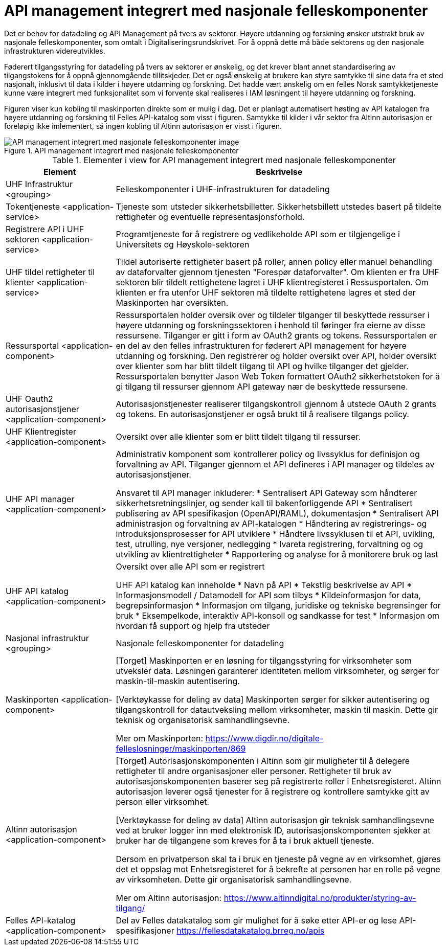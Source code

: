 = API management integrert med nasjonale felleskomponenter
:wysiwig_editing: 1
ifeval::[{wysiwig_editing} == 1]
:imagepath: ../images/
endif::[]
ifeval::[{wysiwig_editing} == 0]
:imagepath: main@unit-ra:unit-ra-datadeling-målarkitekturen:
endif::[]
:toc: left
:toclevels: 4
:sectnums:
:sectnumlevels: 9

​​Det er behov for datadeling og API Management på tvers av sektorer. Høyere utdanning og forskning ønsker utstrakt bruk av nasjonale felleskomponenter, som omtalt i Digitaliseringsrundskrivet. For å oppnå dette må både sektorens og den nasjonale infrastrukturen videreutvikles.​ 

Føderert tilgangsstyring for datadeling på tvers av sektorer er ønskelig, og det krever blant annet standardisering av tilgangstokens for å oppnå gjennomgående tillitskjeder. ​Det er også ønskelig at brukere kan styre samtykke til sine data fra et sted nasjonalt, inklusivt til data i kilder i høyere utdanning og forskning. Det hadde vært ønskelig om en felles Norsk samtykketjeneste kunne være integrert med funksjonalitet som vi forvente skal realiseres i IAM løsningent til høyere utdanning og forskning.

Figuren viser kun kobling til maskinporten direkte som er mulig i dag.  Det er planlagt automatisert høsting av API katalogen fra høyere utdanning og forskning til Felles API-katalog som visst i figuren. Samtykke til kilder i vår sektor fra Altinn autorisasjon er foreløpig ikke imlementert, så ingen kobling til Altinn autorisasjon er visst i figuren. ​

.API management integrert med nasjonale felleskomponenter
image::{imagepath}API management integrert med nasjonale felleskomponenter.png[alt=API management integrert med nasjonale felleskomponenter image]



[cols ="1,3", options="header"]
.Elementer i view for API management integrert med nasjonale felleskomponenter
|===

| Element
| Beskrivelse

| UHF Infrastruktur <grouping>
| Felleskomponenter i UHF-infrastrukturen for datadeling

| Tokentjeneste <application-service>
| Tjeneste som utsteder sikkerhetsbilletter. Sikkerhetsbillett utstedes basert på tildelte rettigheter og eventuelle representasjonsforhold.

| Registrere API i UHF sektoren <application-service>
| Programtjeneste for å registrere og vedlikeholde API som er tilgjengelige i Universitets og Høyskole-sektoren

| UHF tildel rettigheter til klienter <application-service>
| Tildel autoriserte rettigheter basert på roller, annen policy eller manuel behandling av dataforvalter gjennom tjenesten "Forespør dataforvalter". Om klienten er fra UHF sektoren blir tildelt rettighetene lagret i UHF klientregisteret i Ressusportalen. Om klienten er fra utenfor UHF sektoren må tildelte rettighetene lagres et sted der Maskinporten har oversikten. 

| Ressursportal <application-component>
| Ressursportalen holder oversik over og tildeler tilganger til beskyttede ressurser i høyere utdanning og forskningssektoren i henhold til føringer fra eierne av disse ressursene. Tilganger er gitt i form av OAuth2 grants og tokens. Ressursportalen er en del av den felles infrastrukturen for føderert API management for høyere utdanning og forskning. Den registrerer og holder oversikt over API, holder oversikt over klienter som har blitt tildelt tilgang til API og hvilke tilganger det gjelder. Ressursportalen benytter Jason Web Token formattert OAuth2 sikkerhetstoken for å gi tilgang til ressurser gjennom API gateway nær de beskyttede ressursene.

| UHF Oauth2 autorisasjonstjener <application-component>
| Autorisasjonstjenester realiserer tilgangskontroll gjennom å utstede OAuth 2 grants og tokens. 
En autorisasjonstjener er også brukt til å realisere tilgangs policy. 




| UHF Klientregister <application-component>
| Oversikt over alle klienter som er blitt tildelt tilgang til ressurser.


| UHF API manager  <application-component>
| Administrativ komponent som kontrollerer policy og livssyklus for definisjon og forvaltning av API. 
Tilganger gjennom et API defineres i API manager og tildeles av autorisasjonstjener. 

Ansvaret til API manager inkluderer:
  * Sentralisert API Gateway som håndterer sikkerhetsretningslinjer, og sender kall til bakenforliggende API 
  * Sentralisert publisering av API spesifikasjon (OpenAPI/RAML), dokumentasjon
  * Sentralisert API administrasjon og forvaltning av API-katalogen
  * Håndtering av registrerings- og introduksjonsprosesser for API utviklere
  * Håndtere livssyklusen til et API, uvikling, test, utrulling, nye versjoner, nedlegging
  * Ivareta registrering, forvaltning og og utvikling av klientrettigheter
  * Rapportering og analyse for å monitorere bruk og last 



| UHF API katalog <application-component>
| Oversikt over alle API som er registrert 

UHF API katalog kan inneholde
  * Navn på API
  * Tekstlig beskrivelse av API
  * Informasjonsmodell / Datamodell for API som tilbys 
  * Kildeinformasjon for data, begrepsinformasjon
  * Informasjon om tilgang, juridiske og tekniske begrensinger for bruk
  * Eksempelkode, interaktiv API-konsoll og sandkasse for test
  * Informasjon om hvordan få support og hjelp fra utsteder

| Nasjonal infrastruktur <grouping>
| Nasjonale felleskomponenter for datadeling

| Maskinporten <application-component>
| [Torget]
Maskinporten er en løsning for tilgangsstyring for virksomheter som utveksler data. Løsningen garanterer identiteten mellom virksomheter, og sørger for maskin-til-maskin autentisering.

[Verktøykasse for deling av data]
Maskinporten sørger for sikker autentisering og tilgangskontroll for datautveksling mellom
virksomheter, maskin til maskin. Dette gir teknisk og organisatorisk samhandlingsevne.

Mer om Maskinporten:
https://www.digdir.no/digitale-felleslosninger/maskinporten/869

| Altinn autorisasjon <application-component>
| [Torget]
Autorisasjonskomponenten i Altinn som gir muligheter til å delegere rettigheter til andre organisasjoner eller personer. Rettigheter til bruk av autorisasjonskomponenten baserer seg på registrerte roller i Enhetsregisteret.
Altinn autorisasjon leverer også tjenester for å registrere og kontrollere samtykke gitt av person eller virksomhet.

[Verktøykasse for deling av data]
Altinn autorisasjon gir teknisk samhandlingsevne ved at bruker logger inn med elektronisk ID,
autorisasjonskomponenten sjekker at bruker har de tilgangene som kreves for å ta i bruk aktuell tjeneste.

Dersom en privatperson skal ta i bruk en tjeneste på vegne av en virksomhet, gjøres det et oppslag mot Enhetsregisteret for å bekrefte at personen har en rolle på vegne av virksomheten. Dette gir organisatorisk samhandlingsevne.

Mer om Altinn autorisasjon:
https://www.altinndigital.no/produkter/styring-av-tilgang/


| Felles API-katalog <application-component>
| Del av Felles datakatalog som gir mulighet for å søke etter API-er og lese API-spesifikasjoner https://fellesdatakatalog.brreg.no/apis

|===

